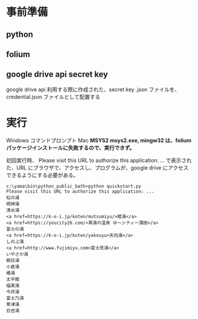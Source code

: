 * 事前準備
** python
** folium
** google drive api secret key
   google drive api 利用する際に作成された、secret key .json ファイルを、credential.json ファイルとして配置する

* 実行
  Windows コマンドプロンプト
  Mac
  *MSYS2 msys2.exe, mingw32 は、folium パッケージインストールに失敗するので、実行できず。*

  初回実行時、
  Please visit this URL to authorize this application: ...
  で表示された、URL にブラウザで、アクセスし、プログラムが、google drive にアクセスできるようにする必要がある。

  #+begin_src コマンドプロンプト
c:\yama\bin\python_public_bath>python quickstart.py
Please visit this URL to authorize this application: ...
松の湯
明神湯
清水湯
<a href=https://k-o-i.jp/koten/mutsumiyu/>睦湯</a>
<a href=https://youcity26.com/>黒湯の温泉 ゆ〜シティー蒲田</a>
富士の湯
<a href=https://k-o-i.jp/koten/yakouyu>矢向湯</a>
しのぶ湯
<a href=http://www.fujimiyu.com>富士見湯</a>
いやさか湯
朝日湯
小倉湯
橘湯
太平館
福美湯
今井湯
富士乃湯
草津湯
日吉湯
  #+end_src
